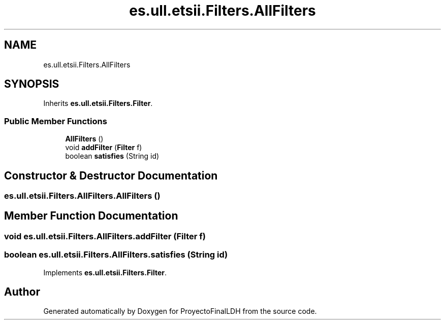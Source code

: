 .TH "es.ull.etsii.Filters.AllFilters" 3 "Wed Jan 4 2023" "Version 1.0" "ProyectoFinalLDH" \" -*- nroff -*-
.ad l
.nh
.SH NAME
es.ull.etsii.Filters.AllFilters
.SH SYNOPSIS
.br
.PP
.PP
Inherits \fBes\&.ull\&.etsii\&.Filters\&.Filter\fP\&.
.SS "Public Member Functions"

.in +1c
.ti -1c
.RI "\fBAllFilters\fP ()"
.br
.ti -1c
.RI "void \fBaddFilter\fP (\fBFilter\fP f)"
.br
.ti -1c
.RI "boolean \fBsatisfies\fP (String id)"
.br
.in -1c
.SH "Constructor & Destructor Documentation"
.PP 
.SS "es\&.ull\&.etsii\&.Filters\&.AllFilters\&.AllFilters ()"

.SH "Member Function Documentation"
.PP 
.SS "void es\&.ull\&.etsii\&.Filters\&.AllFilters\&.addFilter (\fBFilter\fP f)"

.SS "boolean es\&.ull\&.etsii\&.Filters\&.AllFilters\&.satisfies (String id)"

.PP
Implements \fBes\&.ull\&.etsii\&.Filters\&.Filter\fP\&.

.SH "Author"
.PP 
Generated automatically by Doxygen for ProyectoFinalLDH from the source code\&.
